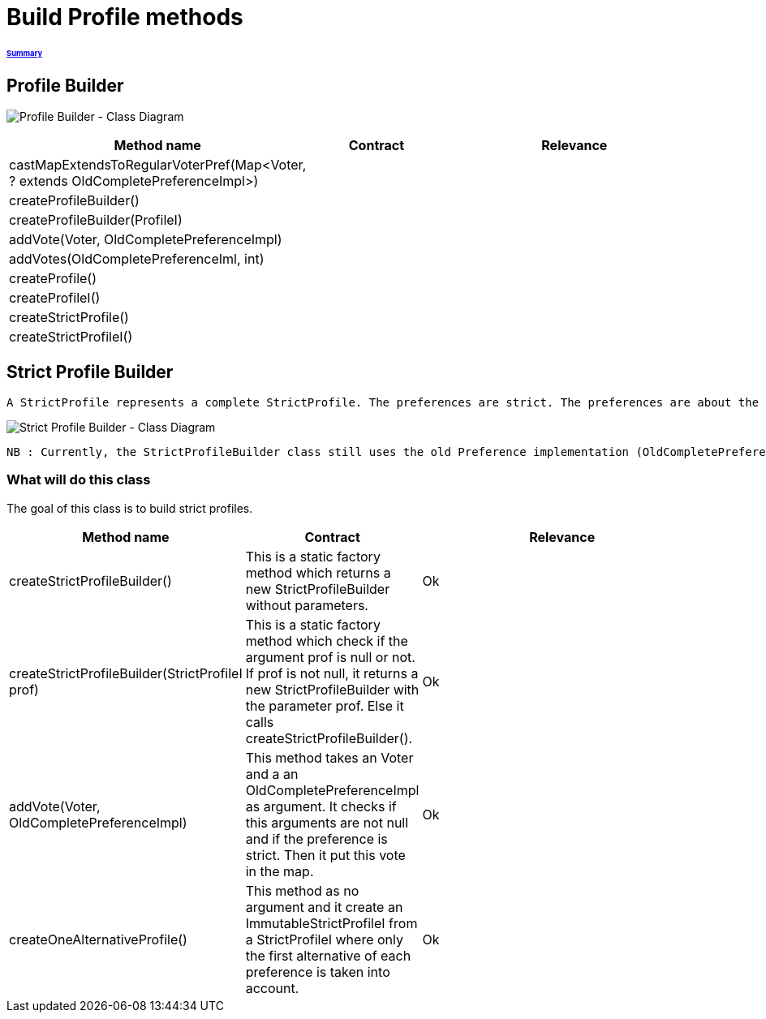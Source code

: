 = Build Profile methods

====== link:../README.adoc[Summary]

== Profile Builder

image:../assets/profilebuilder_diag_class.png[Profile Builder - Class Diagram]



[cols="1,1,2", options="header"] 
|===
|Method name
|Contract
|Relevance

|castMapExtendsToRegularVoterPref(Map<Voter, ? extends OldCompletePreferenceImpl>)
|
|

|createProfileBuilder()
|
|

|createProfileBuilder(ProfileI)
|
|

|addVote(Voter, OldCompletePreferenceImpl)
|
|

|addVotes(OldCompletePreferenceIml, int)
|
|

|createProfile()
|
|

|createProfileI()
|
|

|createStrictProfile()
|
|

|createStrictProfileI()
|
|
|===

== Strict Profile Builder

 A StrictProfile represents a complete StrictProfile. The preferences are strict. The preferences are about the same alternatives exactly.

image:../assets/strictprofilebuilder_diag_class.png[Strict Profile Builder - Class Diagram] 
 
 NB : Currently, the StrictProfileBuilder class still uses the old Preference implementation (OldCompletePreferenceImpl) of the project. It should be changed to a CompletePreference.

=== What will do this class

The goal of this class is to build strict profiles.


[cols="1,1,2", options="header"] 
|===
|Method name
|Contract
|Relevance

|createStrictProfileBuilder()
|This is a static factory method which returns a new StrictProfileBuilder without parameters.
|Ok

|createStrictProfileBuilder(StrictProfileI prof)
|This is a static factory method which check if the argument prof is null or not. If prof is not null, it returns a new StrictProfileBuilder with the parameter prof. Else it calls createStrictProfileBuilder().
|Ok

|addVote(Voter, OldCompletePreferenceImpl)
|This method takes an Voter and a an OldCompletePreferenceImpl as argument. It checks if this arguments are not null and if the preference is strict. Then it put this vote in the map.
|Ok

|createOneAlternativeProfile()
|This method as no argument and it create an ImmutableStrictProfileI from a StrictProfileI where only the first alternative of each preference is taken into account.
|Ok

|===